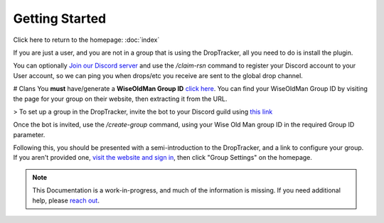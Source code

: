 Getting Started
===============

Click here to return to the homepage: :doc:`index`

If you are just a user, and you are not in a group that is using the DropTracker, all you need to do is install the plugin. 

You can optionally `Join our Discord server <https://www.droptracker.io/discord/>`_ and use the `/claim-rsn` command to register your Discord account to your User account, so we can ping you when drops/etc you receive are sent to the global drop channel.

# Clans
You **must** have/generate a **WiseOldMan Group ID** `click here <https://www.wiseoldman.net/groups/create>`_.
You can find your WiseOldMan Group ID by visiting the page for your group on their website, then extracting it from the URL.

> To set up a group in the DropTracker, invite the bot to your Discord guild using `this link <https://www.droptracker.io/invite>`_

Once the bot is invited, use the `/create-group` command, using your Wise Old Man group ID in the required Group ID parameter.

Following this, you should be presented with a semi-introduction to the DropTracker, and a link to configure your group.
If you aren't provided one, `visit the website and sign in <https://www.droptracker.io/login/discord>`_, then click "Group Settings" on the homepage.

.. note::

   This Documentation is a work-in-progress, and much of the information is missing. If you need additional help, please `reach out <https://www.droptracker.io/discord/>`_.
